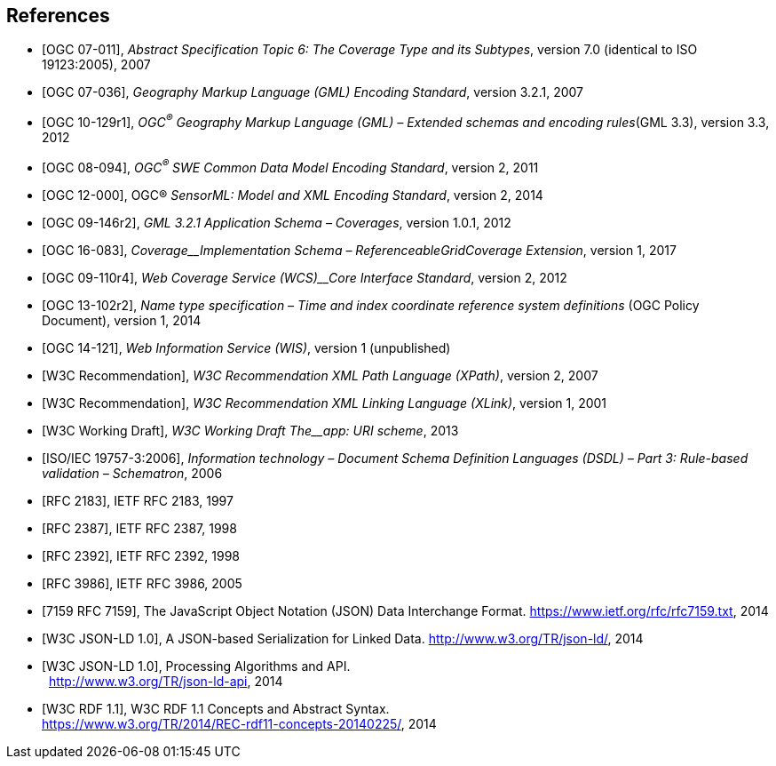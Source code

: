 [bibliography]
== References

* [[[OGC07-011, OGC 07-011]]], _Abstract Specification Topic 6: The Coverage Type and its Subtypes_, version 7.0 (identical to ISO 19123:2005), 2007

* [[[OGC07-036, OGC 07-036]]], _Geography Markup Language (GML) Encoding Standard_, version 3.2.1, 2007

* [[[OGC10-129r1, OGC 10-129r1]]],  _OGC^®^ Geography Markup Language (GML) – Extended schemas and encoding rules_(GML 3.3), version 3.3, 2012

* [[[OGC08-094, OGC 08-094]]],  _OGC^®^ SWE Common Data Model Encoding Standard_, version 2, 2011

* [[[OGC12-000, OGC 12-000]]],  OGC® _SensorML: Model and XML Encoding Standard_, version 2, 2014

* [[[OGC09-146r2, OGC 09-146r2]]],  _GML 3.2.1 Application Schema – Coverages_, version 1.0.1, 2012

* [[[OGC16-083, OGC 16-083]]],  _Coverage__Implementation Schema – ReferenceableGridCoverage Extension_, version 1, 2017

* [[[OGC09-110r4, OGC 09-110r4]]],  _Web Coverage Service (WCS)__Core Interface Standard_, version 2, 2012

* [[[OGC13-102r2, OGC 13-102r2]]],  _Name type specification – Time and index coordinate reference system definitions_ (OGC Policy Document), version 1, 2014

* [[[OGC14-121, OGC 14-121]]],  _Web Information Service (WIS)_, version 1 (unpublished)

* [[[W3CXPath, W3C Recommendation]]],  _W3C Recommendation XML Path Language (XPath)_, version 2, 2007

* [[[W3CXLink, W3C Recommendation]]],  _W3C Recommendation XML Linking Language (XLink)_, version 1, 2001

* [[[W3CURIscheme, W3C Working Draft]]],  _W3C Working Draft The__app: URI scheme_, 2013

* [[[ISO19757-3, ISO/IEC 19757-3:2006]]],  _Information technology – Document Schema Definition Languages (DSDL) – Part 3: Rule-based validation – Schematron_, 2006

* [[[IETF2183, RFC 2183]]], IETF RFC 2183, 1997

* [[[IETF2387, RFC 2387]]], IETF RFC 2387, 1998

* [[[IETF2392, RFC 2392]]],  IETF RFC 2392, 1998

* [[[IETF3986, RFC 3986]]],  IETF RFC 3986, 2005

* [[[IETF7159, 7159 RFC 7159]]],  The JavaScript Object Notation (JSON) Data Interchange Format. https://www.ietf.org/rfc/rfc7159.txt[https://www.ietf.org/rfc/rfc7159.txt], 2014

* [[[W3CJSON-LD, W3C JSON-LD 1.0]]],  A JSON-based Serialization for Linked Data. http://www.w3.org/TR/json-ld/[http://www.w3.org/TR/json-ld/], 2014

* [[[W3Cjson-ld-api, W3C JSON-LD 1.0]]],  Processing Algorithms and API. +
 &nbsp; http://www.w3.org/TR/json-ld-api[http://www.w3.org/TR/json-ld-api], 2014

* [[[W3Crdf11, W3C RDF 1.1]]], W3C RDF 1.1 Concepts and Abstract Syntax. +
 https://www.w3.org/TR/2014/REC-rdf11-concepts-20140225/[https://www.w3.org/TR/2014/REC-rdf11-concepts-20140225/], 2014
